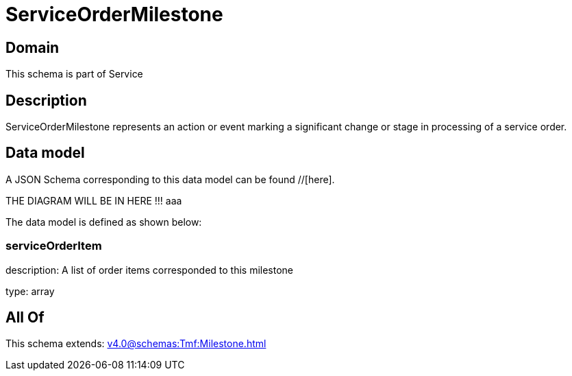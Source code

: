 = ServiceOrderMilestone

[#domain]
== Domain

This schema is part of Service

[#description]
== Description
ServiceOrderMilestone represents an action or event marking a significant change or stage in processing of a service order.


[#data_model]
== Data model

A JSON Schema corresponding to this data model can be found //[here].

THE DIAGRAM WILL BE IN HERE !!!
aaa

The data model is defined as shown below:


=== serviceOrderItem
description: A list of order items corresponded to this milestone

type: array


[#all_of]
== All Of

This schema extends: xref:v4.0@schemas:Tmf:Milestone.adoc[]
